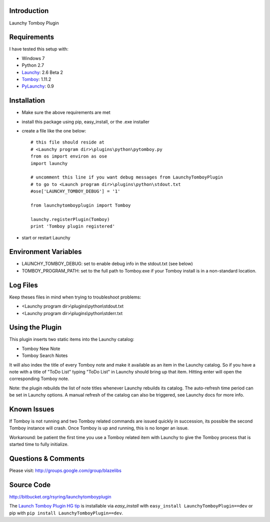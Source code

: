 Introduction
---------------

Launchy Tomboy Plugin

Requirements
------------

I have tested this setup with:

- Windows 7
- Python 2.7
- `Launchy <http://www.launchy.net/>`_: 2.6 Beta 2
- `Tomboy <http://projects.gnome.org/tomboy/>`_: 1.11.2
- `PyLaunchy <http://pylaunchy.sourceforge.net/docs/>`_: 0.9

Installation
------------

- Make sure the above requirements are met
- install this package using pip, easy_install, or the .exe installer
- create a file like the one below::

    # this file should reside at
    # <Launchy program dir>\plugins\python\pytomboy.py
    from os import environ as ose
    import launchy

    # uncomment this line if you want debug messages from LaunchyTomboyPlugin
    # to go to <Launch program dir>\plugins\python\stdout.txt
    #ose['LAUNCHY_TOMBOY_DEBUG'] = '1'

    from launchytomboyplugin import Tomboy

    launchy.registerPlugin(Tomboy)
    print 'Tomboy plugin registered'

- start or restart Launchy

Environment Variables
---------------------

- LAUNCHY_TOMBOY_DEBUG: set to enable debug info in the stdout.txt (see below)
- TOMBOY_PROGRAM_PATH: set to the full path to Tomboy.exe if your Tomboy install
  is in a non-standard location.

Log Files
---------

Keep theses files in mind when trying to troubleshoot problems:

- <Launchy program dir>\\plugins\\python\\stdout.txt
- <Launchy program dir>\\plugins\\python\\stderr.txt

Using the Plugin
----------------

This plugin inserts two static items into the Launchy catalog:

- Tomboy New Note
- Tomboy Search Notes

It will also index the title of every Tomboy note and make it available as an
item in the Launchy catalog.  So if you have a note with a title of "ToDo List"
typing "ToDo List" in Launchy should bring up that item.  Hitting enter will
open the corresponding Tomboy note.

Note: the plugin rebuilds the list of note titles whenever Launchy rebuilds its
catalog.  The auto-refresh time period can be set in Launchy options.  A manual
refresh of the catalog can also be triggered, see Launchy docs for more info.

Known Issues
------------

If Tomboy is not running and two Tomboy related commands are issued quickly
in succession, its possible the second Tomboy instance will crash.  Once Tomboy
is up and running, this is no longer an issue.

Workaround: be patient the first time you use a Tomboy related item with Launchy
to give the Tomboy process that is started time to fully initialize.

Questions & Comments
---------------------

Please visit: http://groups.google.com/group/blazelibs

Source Code
-----------

http://bitbucket.org/rsyring/launchytomboyplugin

The `Launch Tomboy Plugin HG tip <http://bitbucket.org/rsyring/launchytomboyplugin/get/tip.zip#egg=LaunchyTomboyPlugin-dev>`_
is installable via `easy_install` with ``easy_install LaunchyTomboyPlugin==dev``
or pip with ``pip install LaunchyTomboyPlugin==dev``.
